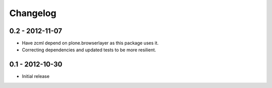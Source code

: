 Changelog
=========

0.2 - 2012-11-07
----------------

* Have zcml depend on plone.browserlayer as this package uses it.
* Correcting dependencies and updated tests to be more resilient.

0.1 - 2012-10-30
----------------

* Initial release

